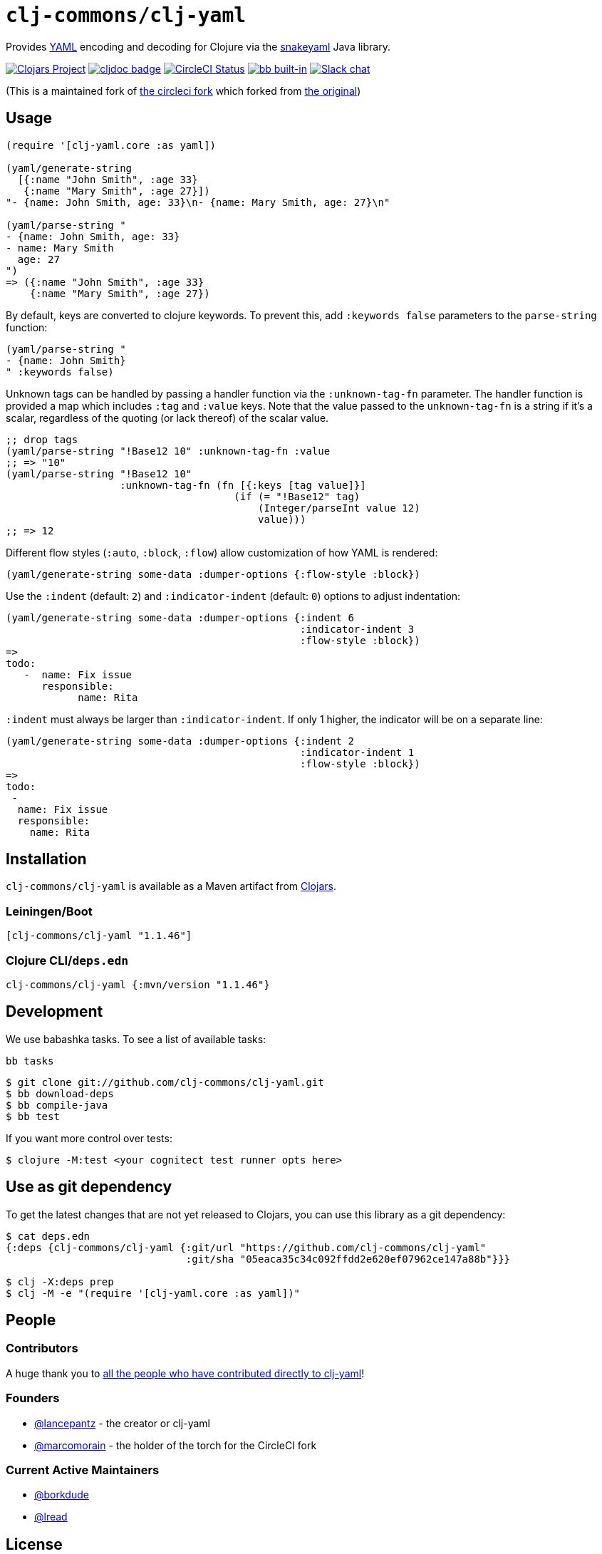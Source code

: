 = `clj-commons/clj-yaml`
// DO NOT EDIT: the lib-version parameter is automatically updated by bb publish
:lib-version: 1.1.46
:project-coords: clj-commons/clj-yaml

Provides http://yaml.org[YAML] encoding and decoding for Clojure via the https://bitbucket.org/snakeyaml/snakeyaml[snakeyaml] Java library.

// Badges
https://clojars.org/{project-coords}[image:https://img.shields.io/clojars/v/{project-coords}.svg[Clojars Project]] 
https://cljdoc.org/d/{project-coords}[image:https://cljdoc.org/badge/{project-coords}[cljdoc badge]] 
https://circleci.com/gh/{project-coords}[image:https://circleci.com/gh/{project-coords}.svg?style=svg[CircleCI Status]] 
https://babashka.org[image:https://raw.githubusercontent.com/babashka/babashka/master/logo/built-in-badge.svg[bb built-in]]
https://clojurians.slack.com/archives/C042XAQFCCU[image:https://img.shields.io/badge/slack-join_chat-brightgreen.svg[Slack chat]]

(This is a maintained fork of https://github.com/CircleCI-Archived/clj-yaml[the circleci fork] which forked from https://github.com/lancepantz/clj-yaml[the original])

== Usage

[source,clojure]
----
(require '[clj-yaml.core :as yaml])

(yaml/generate-string
  [{:name "John Smith", :age 33}
   {:name "Mary Smith", :age 27}])
"- {name: John Smith, age: 33}\n- {name: Mary Smith, age: 27}\n"

(yaml/parse-string "
- {name: John Smith, age: 33}
- name: Mary Smith
  age: 27
")
=> ({:name "John Smith", :age 33}
    {:name "Mary Smith", :age 27})
----

By default, keys are converted to clojure keywords. To prevent this, add `:keywords false` parameters to the `parse-string` function:

[source,clojure]
----
(yaml/parse-string "
- {name: John Smith}
" :keywords false)
----

Unknown tags can be handled by passing a handler function via the
`:unknown-tag-fn` parameter. The handler function is provided a map which
includes `:tag` and `:value` keys. Note that the value passed to the
`unknown-tag-fn` is a string if it's a scalar, regardless of the quoting (or
lack thereof) of the scalar value.

[source,clojure]
----
;; drop tags
(yaml/parse-string "!Base12 10" :unknown-tag-fn :value
;; => "10"
(yaml/parse-string "!Base12 10"
                   :unknown-tag-fn (fn [{:keys [tag value]}]
                                      (if (= "!Base12" tag)
                                          (Integer/parseInt value 12)
                                          value)))
;; => 12
----

Different flow styles (`:auto`, `:block`, `:flow`) allow customization of how YAML is rendered:

[source,clojure]
----
(yaml/generate-string some-data :dumper-options {:flow-style :block})
----

Use the `:indent` (default: `2`) and `:indicator-indent` (default: `0`) options to adjust indentation:

[source,clojure]
----
(yaml/generate-string some-data :dumper-options {:indent 6
                                                 :indicator-indent 3
                                                 :flow-style :block})
=>
todo:
   -  name: Fix issue
      responsible:
            name: Rita
----

`:indent` must always be larger than `:indicator-indent`. If only 1 higher, the indicator will be on a separate line:

[source,clojure]
----
(yaml/generate-string some-data :dumper-options {:indent 2
                                                 :indicator-indent 1
                                                 :flow-style :block})
=>
todo:
 -
  name: Fix issue
  responsible:
    name: Rita
----

== Installation

`clj-commons/clj-yaml` is available as a Maven artifact from http://clojars.org/clj-commons/clj-yaml[Clojars].

=== Leiningen/Boot

[source,clojure,subs="attributes+"]
----
[clj-commons/clj-yaml "{lib-version}"]
----

=== Clojure CLI/`deps.edn`

[source,clojure,subs="attributes+"]
----
clj-commons/clj-yaml {:mvn/version "{lib-version}"}
----

== Development

We use babashka tasks.
To see a list of available tasks:

[source,shell]
----
bb tasks
----

[source,shell]
----
$ git clone git://github.com/clj-commons/clj-yaml.git
$ bb download-deps
$ bb compile-java
$ bb test
----

If you want more control over tests:
[source,shell]
----
$ clojure -M:test <your cognitect test runner opts here>
----

== Use as git dependency

To get the latest changes that are not yet released to Clojars, you can use this library as a git dependency:

[source,clojure]
----
$ cat deps.edn
{:deps {clj-commons/clj-yaml {:git/url "https://github.com/clj-commons/clj-yaml"
                              :git/sha "05eaca35c34c092ffdd2e620ef07962ce147a88b"}}}

$ clj -X:deps prep
$ clj -M -e "(require '[clj-yaml.core :as yaml])"
----

== People

=== Contributors
A huge thank you to https://github.com/clj-commons/clj-yaml/graphs/contributors[all the people who have contributed directly to clj-yaml]!

=== Founders

* https://github.com/lancepantz[@lancepantz] - the creator or clj-yaml
* https://github.com/marcomorain[@marcomorain] - the holder of the torch for the CircleCI fork

=== Current Active Maintainers

* https://github.com/borkdude[@borkdude]
* https://github.com/lread[@lread]

== License
(c) Lance Bradley - Licensed under the same terms as clojure itself. See LICENCE file for details.
Portions (c) Owain Lewis as marked.
